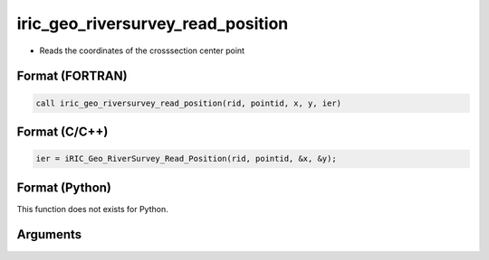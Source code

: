 iric_geo_riversurvey_read_position
====================================

-  Reads the coordinates of the crosssection center point

Format (FORTRAN)
------------------
.. code-block:: fortran

   call iric_geo_riversurvey_read_position(rid, pointid, x, y, ier)

Format (C/C++)
----------------
.. code-block:: c

   ier = iRIC_Geo_RiverSurvey_Read_Position(rid, pointid, &x, &y);

Format (Python)
----------------

This function does not exists for Python.

Arguments
---------

.. csv-table:: Arguments of iric_geo_riversurvey_read_position
   :file: iric_geo_riversurvey_read_position_args.csv
   :header-rows: 1
